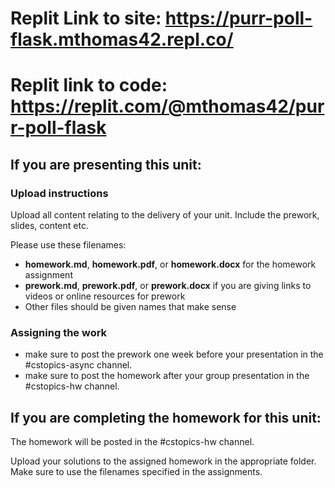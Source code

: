 * Replit Link to site: https://purr-poll-flask.mthomas42.repl.co/
* Replit link to code: https://replit.com/@mthomas42/purr-poll-flask

** If you are presenting this unit:

*** Upload instructions
Upload all content relating to the delivery of your unit. Include the
prework, slides, content etc.

Please use these filenames:
- *homework.md*, *homework.pdf*, or *homework.docx* for the homework
  assignment
- *prework.md*, *prework.pdf*, or *prework.docx* if you are giving
  links to videos or online resources for prework
- Other files should be given names that make sense
*** Assigning the work
- make sure to post the prework one week before your presentation in
  the #cstopics-async channel.
- make sure to post the homework after your group presentation in the
  #cstopics-hw channel.
  
** If you are completing the homework for this unit:

The homework will be posted in the #cstopics-hw channel.

Upload your solutions to the assigned homework in the appropriate
folder. Make sure to use the filenames specified in the assignments.


